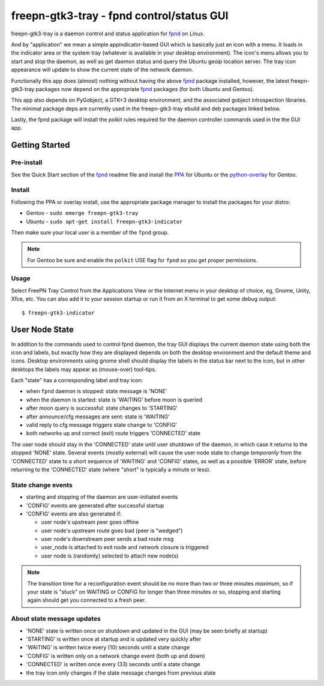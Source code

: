 ============================================
 freepn-gtk3-tray - fpnd control/status GUI
============================================

freepn-gtk3-tray is a daemon control and status application for `fpnd`_ on
Linux.

.. image:: https://img.shields.io/github/license/freepn/freepn-gtk3-tray
    :target: https://github.com/freepn/freepn-gtk3-tray/blob/master/LICENSE

.. image:: https://img.shields.io/github/v/tag/freepn/freepn-gtk3-tray?color=green&include_prereleases&label=latest%20release
    :target: https://github.com/freepn/freepn-gtk3-tray/releases
    :alt: GitHub tag (latest SemVer, including pre-release)

.. image:: https://travis-ci.org/freepn/freepn-gtk3-tray.svg?branch=master
    :target: https://travis-ci.org/freepn/freepn-gtk3-tray

.. image:: https://img.shields.io/codeclimate/maintainability/freepn/freepn-gtk3-tray
    :target: https://codeclimate.com/github/freepn/freepn-gtk3-tray


And by "application" we mean a simple appindicator-based GUI which is
basically just an icon with a menu. It loads in the indicator area or the
system tray (whatever is available in your desktop environment). The icon's
menu allows you to start and stop the daemon, as well as get daemon status
and query the Ubuntu geoip location server.  The tray icon appearance will
update to show the current state of the network daemon.

Functionally this app does (almost) nothing without having the above fpnd_
package installed, however, the latest freepn-gtk3-tray packages now depend
on the appropriate fpnd_ packages (for both Ubuntu and Gentoo).

This app also depends on PyGobject, a GTK+3 desktop environment, and the associated
gobject introspection libraries.  The minimal package deps are currently used
in the freepn-gtk3-tray ebuild and deb packages linked below.

Lastly, the fpnd package will install the polkit rules required for the
daemon controller commands used in the the GUI app.


Getting Started
===============

Pre-install
-----------

See the Quick Start section of the fpnd_ readme file and install the PPA_
for Ubuntu or the `python-overlay`_ for Gentoo.


.. _PPA: https://launchpad.net/~nerdboy/+archive/ubuntu/embedded
.. _python-overlay: https://github.com/freepn/python-overlay


Install
-------

Following the PPA or overlay install, use the appropriate package manager to
install the packages for your distro:

* Gentoo - ``sudo emerge freepn-gtk3-tray``
* Ubuntu - ``sudo apt-get install freepn-gtk3-indicator``

Then make sure your local user is a member of the ``fpnd`` group.

.. note:: For Gentoo be sure and enable the ``polkit`` USE flag for ``fpnd``
          so you get proper permissions.


Usage
-----

Select FreePN Tray Control from the Applications View or the Internet menu in
your desktop of choice, eg, Gnome, Unity, Xfce, etc.  You can also add it to
your session startup or run it from an X terminal to get some debug output::

  $ freepn-gtk3-indicator


.. _fpnd: https://github.com/freepn/fpnd


User Node State
===============

In addition to the commands used to control fpnd daemon, the tray GUI
displays the current daemon state using both the icon and labels, but
exactly how they are displayed depends on both the desktop environment
and the default theme and icons.  Desktop environments using gnome shell
should display the labels in the status bar next to the icon, but in
other desktops the labels may appear as (mouse-over) tool-tips.

Each "state" has a corresponding label and tray icon:

* when ``fpnd`` daemon is stopped: state message is 'NONE'
* when the daemon is started: state is 'WAITING' before moon is queried
* after moon query is successful: state changes to 'STARTING'
* after announce/cfg messages are sent: state is 'WAITING'
* valid reply to cfg message triggers state change to 'CONFIG'
* both networks up and correct (exit) route triggers 'CONNECTED' state

The user node should stay in the 'CONNECTED' state until user shutdown of the
daemon, in which case it returns to the stopped 'NONE' state.  Several events
(mostly external) will cause the user node state to change *temporarily* from
the 'CONNECTED' state to a short sequence of 'WAITING' and 'CONFIG' states, as
well as a possible 'ERROR' state, before returning to the 'CONNECTED' state
(where "short" is typically a minute or less).


State change events
-------------------

* starting and stopping of the daemon are user-initiated events
* 'CONFIG' events are generated after successful startup
* 'CONFIG' events are also generated if:

  + user node's upstream peer goes offline
  + user node's upstream route goes bad (peer is "wedged")
  + user node's downstream peer sends a bad route msg
  + user_node is attached to exit node and network closure is triggered
  + user node is (randomly) selected to attach new node(s)

.. note:: The transition time for a reconfiguration event should be no more
          than two or three minutes *maximum*, so if your state is "stuck"
          on WAITING or CONFIG for longer than three minutes or so, stopping
          and starting again should get you connected to a fresh peer.


About state message updates
---------------------------

* 'NONE' state is written once on shutdown and updated in the GUI (may be seen
  briefly at startup)
* 'STARTING' is written once at startup and is updated very quickly after
* 'WAITING' is written twice every (10) seconds until a state change
* 'CONFIG' is written only on a network change event (both up and down)
* 'CONNECTED' is written once every (33) seconds until a state change
* the tray icon only changes if the state message changes from previous state
